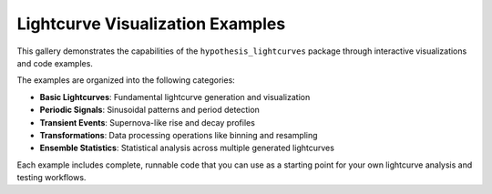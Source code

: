Lightcurve Visualization Examples
==================================

This gallery demonstrates the capabilities of the ``hypothesis_lightcurves`` package
through interactive visualizations and code examples.

The examples are organized into the following categories:

- **Basic Lightcurves**: Fundamental lightcurve generation and visualization
- **Periodic Signals**: Sinusoidal patterns and period detection
- **Transient Events**: Supernova-like rise and decay profiles
- **Transformations**: Data processing operations like binning and resampling
- **Ensemble Statistics**: Statistical analysis across multiple generated lightcurves

Each example includes complete, runnable code that you can use as a starting point
for your own lightcurve analysis and testing workflows.
